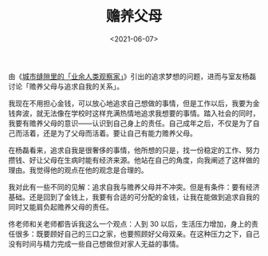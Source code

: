 #+TITLE: 赡养父母
#+DATE: <2021-06-07>
#+TAGS[]: 随笔

由《[[https://mp.weixin.qq.com/s/f8fO-DF6xqONghG5_xbGsA][城市缝隙里的「业余人类观察家」]]》引出的追求梦想的问题，进而与室友杨磊讨论「赡养父母与追求自我的关系」。

我现在不用担心金钱，可以放心地追求自己想做的事情，但是工作以后，我要为金钱奔波，就无法像在学校时这样充满热情地追求我想要的事情。踏入社会的同时，我要有赡养父母的意识------认识到自己身上的责任。自己成年之后，不仅是为了自己而活着，还是为了父母而活着。要让自己有能力赡养父母。

在杨磊看来，追求自我是很奢侈的事情，他所想的只是，找一份稳定的工作、努力攒钱、好让父母在生病时能有经济来源。他站在自己的角度，向我阐述了这样做的理由。我觉得他的观点在他的观念是合理的。

我对此有一些不同的见解：追求自我与赡养父母并不冲突。但是有条件：要有经济基础。还是回到了金钱上，我要有合适的可分配的金钱，让我在能做到追求自我的同时又能肩负起赡养父母的责任。

佟老师和关老师都告诉我这么一个观点：人到 30
以后，生活压力增加，身上的责任很多：既要顾好自己的三口之家，也要照顾好父母双亲。在这种压力之下，自己没有时间与精力完成一些自己想做但对家人无益的事情。
